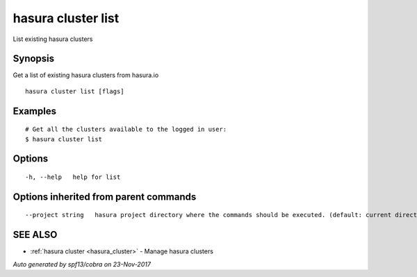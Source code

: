 .. _hasura_cluster_list:

hasura cluster list
-------------------

List existing hasura clusters

Synopsis
~~~~~~~~


Get a list of existing hasura clusters from hasura.io

::

  hasura cluster list [flags]

Examples
~~~~~~~~

::

    # Get all the clusters available to the logged in user:
    $ hasura cluster list

Options
~~~~~~~

::

  -h, --help   help for list

Options inherited from parent commands
~~~~~~~~~~~~~~~~~~~~~~~~~~~~~~~~~~~~~~

::

      --project string   hasura project directory where the commands should be executed. (default: current directory)

SEE ALSO
~~~~~~~~

* :ref:`hasura cluster <hasura_cluster>` 	 - Manage hasura clusters

*Auto generated by spf13/cobra on 23-Nov-2017*
